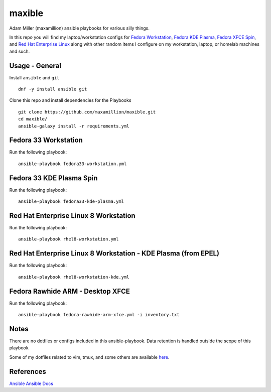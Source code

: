maxible
#######

Adam Miller (maxamillion) ansible playbooks for various silly things.

In this repo you will find my laptop/workstation configs for `Fedora 
Workstation`_, `Fedora KDE Plasma`_, `Fedora XFCE Spin`_, and 
`Red Hat Enterprise Linux`_ along with other random items
I configure on my workstation, laptop, or homelab machines and such.

Usage - General
---------------

Install ``ansible`` and ``git``

::

    dnf -y install ansible git

Clone this repo and install dependencies for the Playbooks

::

    git clone https://github.com/maxamillion/maxible.git
    cd maxible/
    ansible-galaxy install -r requirements.yml


Fedora 33 Workstation 
---------------------

Run the following playbook:

::

    ansible-playbook fedora33-workstation.yml

Fedora 33 KDE Plasma Spin
-------------------------

Run the following playbook:

::

    ansible-playbook fedora33-kde-plasma.yml

Red Hat Enterprise Linux 8 Workstation
--------------------------------------

Run the following playbook:

::

    ansible-playbook rhel8-workstation.yml

Red Hat Enterprise Linux 8 Workstation - KDE Plasma (from EPEL)
---------------------------------------------------------------

Run the following playbook:

::

    ansible-playbook rhel8-workstation-kde.yml


Fedora Rawhide ARM - Desktop XFCE
---------------------------------

Run the following playbook:

::

    ansible-playbook fedora-rawhide-arm-xfce.yml -i inventory.txt



Notes
-----
There are no dotfiles or configs included in this ansible-playbook.
Data retention is handled outside the scope of this playbook

Some of my dotfiles related to vim, tmux, and some others are available `here
<https://github.com/maxamillion/dotfiles>`_.

References
----------
`Ansible`_
`Ansible Docs`_

.. _Ansible: http://www.ansible.com/
.. _Ansible Docs: http://docs.ansible.com/ansible/index.html
.. _Fedora: https://getfedora.org/
.. _Fedora Workstation: https://getfedora.org/en/workstation/
.. _Fedora KDE Plasma: https://spins.fedoraproject.org/en/kde/
.. _Fedora XFCE Spin: https://spins.fedoraproject.org/en/xfce/
.. _Red Hat Enterprise Linux: https://www.redhat.com/en/technologies/linux-platforms/enterprise-linux
